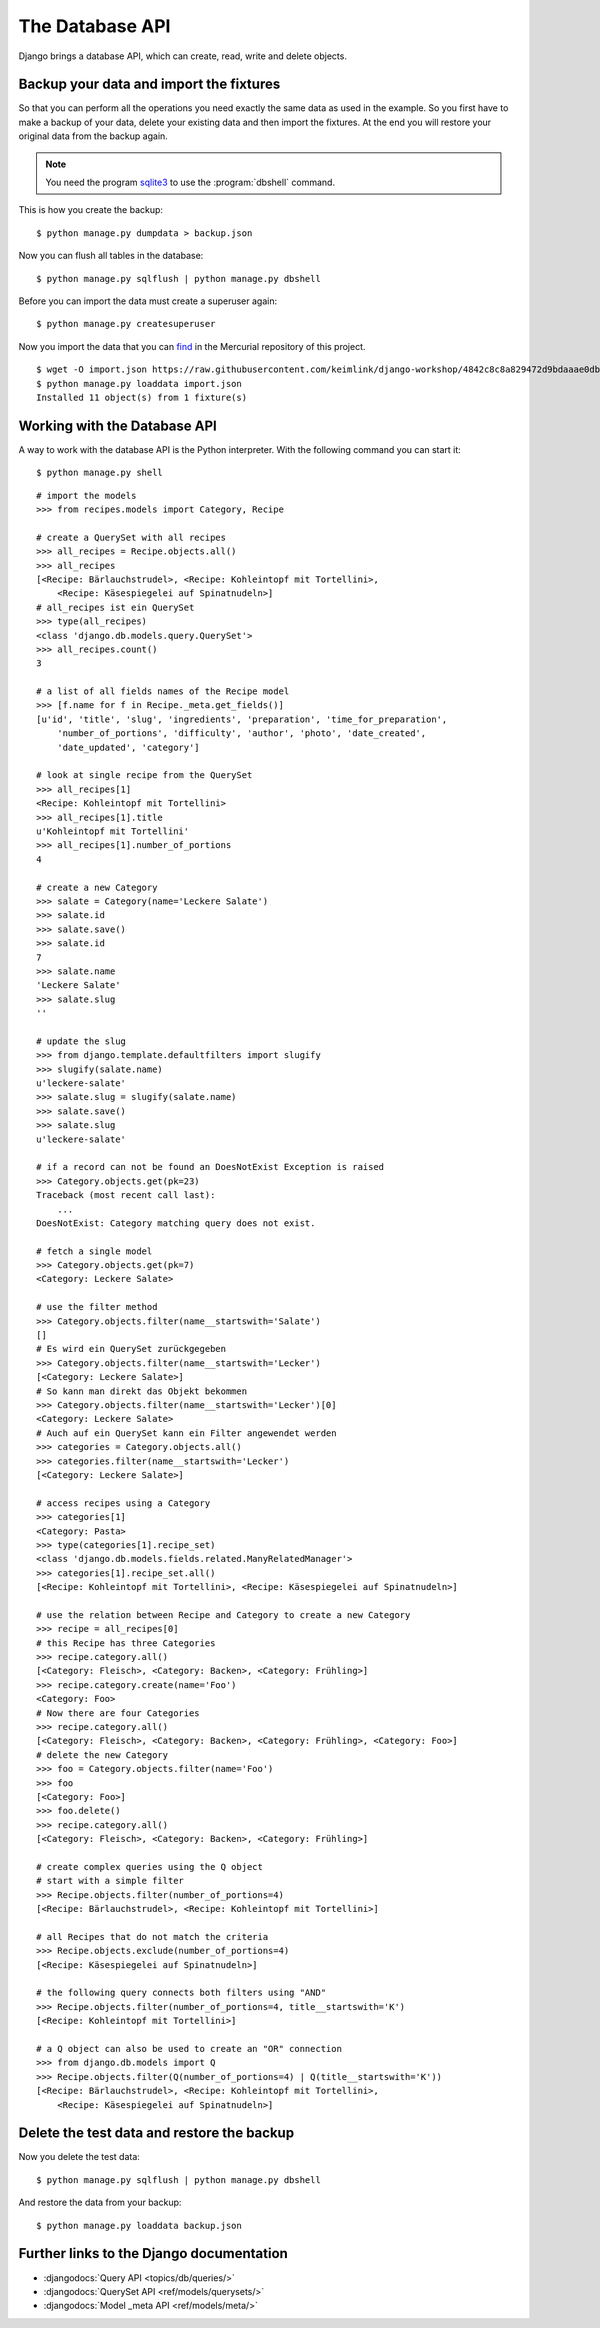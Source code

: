 ..  _database-api:

****************
The Database API
****************

Django brings a database API, which can create, read, write and delete
objects.

Backup your data and import the fixtures
========================================

So that you can perform all the operations you need exactly the same
data as used in the example. So you first have to make a backup of your
data, delete your existing data and then import the fixtures. At the end
you will restore your original data from the backup again.

..  note::

    You need the program `sqlite3 <http://www.sqlite.org/>`_ to use the
    :program:`dbshell` command.

This is how you create the backup:

::

    $ python manage.py dumpdata > backup.json

Now you can flush all tables in the database:

::

    $ python manage.py sqlflush | python manage.py dbshell

Before you can import the data must create a superuser again:

::

    $ python manage.py createsuperuser

Now you import the data that you can `find
<https://raw.githubusercontent.com/keimlink/django-workshop/4842c8c8a829472d9bdaaae0db2417ac1231ce9c/src/cookbook_tests/recipes/fixtures/recipes.json>`_
in the Mercurial repository of this project.

::

    $ wget -O import.json https://raw.githubusercontent.com/keimlink/django-workshop/4842c8c8a829472d9bdaaae0db2417ac1231ce9c/src/cookbook_tests/recipes/fixtures/recipes.json
    $ python manage.py loaddata import.json
    Installed 11 object(s) from 1 fixture(s)

Working with the Database API
=============================

A way to work with the database API is the Python interpreter. With the
following command you can start it:

::

    $ python manage.py shell

::

    # import the models
    >>> from recipes.models import Category, Recipe

    # create a QuerySet with all recipes
    >>> all_recipes = Recipe.objects.all()
    >>> all_recipes
    [<Recipe: Bärlauchstrudel>, <Recipe: Kohleintopf mit Tortellini>,
        <Recipe: Käsespiegelei auf Spinatnudeln>]
    # all_recipes ist ein QuerySet
    >>> type(all_recipes)
    <class 'django.db.models.query.QuerySet'>
    >>> all_recipes.count()
    3

    # a list of all fields names of the Recipe model
    >>> [f.name for f in Recipe._meta.get_fields()]
    [u'id', 'title', 'slug', 'ingredients', 'preparation', 'time_for_preparation',
        'number_of_portions', 'difficulty', 'author', 'photo', 'date_created',
        'date_updated', 'category']

    # look at single recipe from the QuerySet
    >>> all_recipes[1]
    <Recipe: Kohleintopf mit Tortellini>
    >>> all_recipes[1].title
    u'Kohleintopf mit Tortellini'
    >>> all_recipes[1].number_of_portions
    4

    # create a new Category
    >>> salate = Category(name='Leckere Salate')
    >>> salate.id
    >>> salate.save()
    >>> salate.id
    7
    >>> salate.name
    'Leckere Salate'
    >>> salate.slug
    ''

    # update the slug
    >>> from django.template.defaultfilters import slugify
    >>> slugify(salate.name)
    u'leckere-salate'
    >>> salate.slug = slugify(salate.name)
    >>> salate.save()
    >>> salate.slug
    u'leckere-salate'

    # if a record can not be found an DoesNotExist Exception is raised
    >>> Category.objects.get(pk=23)
    Traceback (most recent call last):
        ...
    DoesNotExist: Category matching query does not exist.

    # fetch a single model
    >>> Category.objects.get(pk=7)
    <Category: Leckere Salate>

    # use the filter method
    >>> Category.objects.filter(name__startswith='Salate')
    []
    # Es wird ein QuerySet zurückgegeben
    >>> Category.objects.filter(name__startswith='Lecker')
    [<Category: Leckere Salate>]
    # So kann man direkt das Objekt bekommen
    >>> Category.objects.filter(name__startswith='Lecker')[0]
    <Category: Leckere Salate>
    # Auch auf ein QuerySet kann ein Filter angewendet werden
    >>> categories = Category.objects.all()
    >>> categories.filter(name__startswith='Lecker')
    [<Category: Leckere Salate>]

    # access recipes using a Category
    >>> categories[1]
    <Category: Pasta>
    >>> type(categories[1].recipe_set)
    <class 'django.db.models.fields.related.ManyRelatedManager'>
    >>> categories[1].recipe_set.all()
    [<Recipe: Kohleintopf mit Tortellini>, <Recipe: Käsespiegelei auf Spinatnudeln>]

    # use the relation between Recipe and Category to create a new Category
    >>> recipe = all_recipes[0]
    # this Recipe has three Categories
    >>> recipe.category.all()
    [<Category: Fleisch>, <Category: Backen>, <Category: Frühling>]
    >>> recipe.category.create(name='Foo')
    <Category: Foo>
    # Now there are four Categories
    >>> recipe.category.all()
    [<Category: Fleisch>, <Category: Backen>, <Category: Frühling>, <Category: Foo>]
    # delete the new Category
    >>> foo = Category.objects.filter(name='Foo')
    >>> foo
    [<Category: Foo>]
    >>> foo.delete()
    >>> recipe.category.all()
    [<Category: Fleisch>, <Category: Backen>, <Category: Frühling>]

    # create complex queries using the Q object
    # start with a simple filter
    >>> Recipe.objects.filter(number_of_portions=4)
    [<Recipe: Bärlauchstrudel>, <Recipe: Kohleintopf mit Tortellini>]

    # all Recipes that do not match the criteria
    >>> Recipe.objects.exclude(number_of_portions=4)
    [<Recipe: Käsespiegelei auf Spinatnudeln>]

    # the following query connects both filters using "AND"
    >>> Recipe.objects.filter(number_of_portions=4, title__startswith='K')
    [<Recipe: Kohleintopf mit Tortellini>]

    # a Q object can also be used to create an "OR" connection
    >>> from django.db.models import Q
    >>> Recipe.objects.filter(Q(number_of_portions=4) | Q(title__startswith='K'))
    [<Recipe: Bärlauchstrudel>, <Recipe: Kohleintopf mit Tortellini>,
        <Recipe: Käsespiegelei auf Spinatnudeln>]

Delete the test data and restore the backup
===========================================

Now you delete the test data:

::

    $ python manage.py sqlflush | python manage.py dbshell

And restore the data from your backup:

::

    $ python manage.py loaddata backup.json

Further links to the Django documentation
=========================================

- :djangodocs:`Query API <topics/db/queries/>`
- :djangodocs:`QuerySet API <ref/models/querysets/>`
- :djangodocs:`Model _meta API <ref/models/meta/>`
